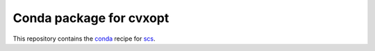 ************************
Conda package for cvxopt
************************

.. image:: https://travis-ci.org/sebp/cvxopt-conda.svg?branch=master
  :target: https://travis-ci.org/sebp/cvxopt-conda
  :alt: Travis CI Build Status

.. image:: https://ci.appveyor.com/api/projects/status/github/sebp/cvxopt-conda?branch=master&svg=true
   :target: https://ci.appveyor.com/project/sebp/cvxopt-conda
   :alt: AppVeyor Build Status

.. image:: https://circleci.com/gh/sebp/cvxopt-conda/tree/master.svg?style=svg
    :target: https://circleci.com/gh/sebp/cvxopt-conda/tree/master
    :alt: CircleCI

This repository contains the `conda <https://conda.io/docs/user-guide/tasks/build-packages/>`_
recipe for `scs <https://pypi.org/project/cvxopt/>`_.
